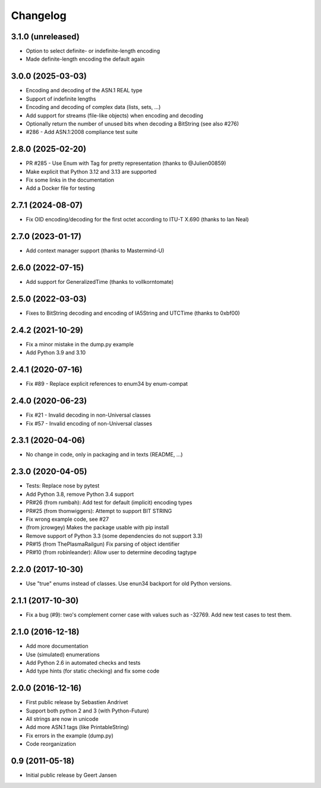 Changelog
=========

3.1.0 (unreleased)
------------------

* Option to select definite- or indefinite-length encoding
* Made definite-length encoding the default again

3.0.0 (2025-03-03)
------------------

* Encoding and decoding of the ASN.1 REAL type
* Support of indefinite lengths
* Encoding and decoding of complex data (lists, sets, ...)
* Add support for streams (file-like objects) when encoding and decoding
* Optionally return the number of unused bits when decoding a BitString (see also #276)
* #286 - Add ASN.1:2008 compliance test suite

2.8.0 (2025-02-20)
------------------

* PR #285 - Use Enum with Tag for pretty representation (thanks to @Julien00859)
* Make explicit that Python 3.12 and 3.13 are supported
* Fix some links in the documentation
* Add a Docker file for testing

2.7.1 (2024-08-07)
------------------

* Fix OID encoding/decoding for the first octet according to ITU-T X.690 (thanks to Ian Neal)

2.7.0 (2023-01-17)
------------------

* Add context manager support (thanks to Mastermind-U)

2.6.0 (2022-07-15)
------------------

* Add support for GeneralizedTime (thanks to vollkorntomate)

2.5.0 (2022-03-03)
------------------

* Fixes to BitString decoding and encoding of IA5String and UTCTime (thanks to 0xbf00)

2.4.2 (2021-10-29)
------------------

* Fix a minor mistake in the dump.py example
* Add Python 3.9 and 3.10

2.4.1 (2020-07-16)
------------------

* Fix #89 - Replace explicit references to enum34 by enum-compat

2.4.0 (2020-06-23)
------------------

* Fix #21 - Invalid decoding in non-Universal classes
* Fix #57 - Invalid encoding of non-Universal classes

2.3.1 (2020-04-06)
------------------

* No change in code, only in packaging and in texts (README, ...)

2.3.0 (2020-04-05)
------------------

* Tests: Replace nose by pytest
* Add Python 3.8, remove Python 3.4 support
* PR#26 (from rumbah): Add test for default (implicit) encoding types
* PR#25 (from thomwiggers): Attempt to support BIT STRING
* Fix wrong example code, see #27
* (from jcrowgey) Makes the package usable with pip install
* Remove support of Python 3.3 (some dependencies do not support 3.3)
* PR#15 (from ThePlasmaRailgun) Fix parsing of object identifier
* PR#10 (from robinleander): Allow user to determine decoding tagtype


2.2.0 (2017-10-30)
------------------

* Use "true" enums instead of classes. Use enun34 backport for old Python versions.

2.1.1 (2017-10-30)
------------------

* Fix a bug (#9): two's complement corner case with values such as -32769. Add new test cases to test them.

2.1.0 (2016-12-18)
------------------

* Add more documentation
* Use (simulated) enumerations
* Add Python 2.6 in automated checks and tests
* Add type hints (for static checking) and fix some code

2.0.0 (2016-12-16)
------------------

* First public release by Sebastien Andrivet
* Support both python 2 and 3 (with Python-Future)
* All strings are now in unicode
* Add more ASN.1 tags (like PrintableString)
* Fix errors in the example (dump.py)
* Code reorganization

0.9 (2011-05-18)
----------------

* Initial public release by Geert Jansen
